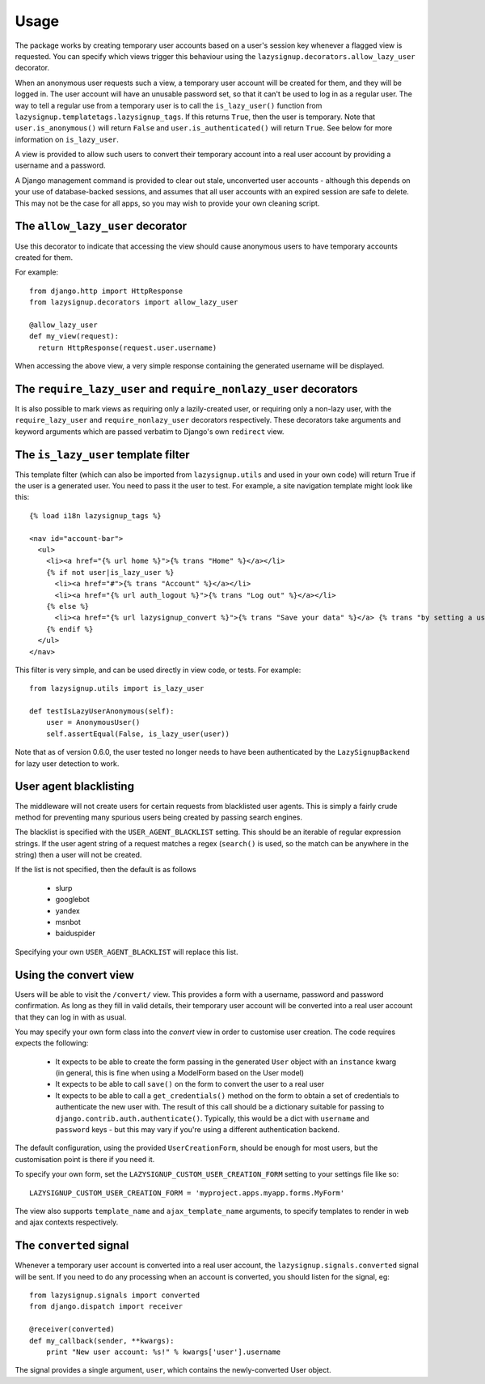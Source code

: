 Usage
=====

The package works by creating temporary user accounts based on a user's
session key whenever a flagged view is requested. You can specify which
views trigger this behaviour using the ``lazysignup.decorators.allow_lazy_user``
decorator.

When an anonymous user requests such a view, a temporary user account will be
created for them, and they will be logged in. The user account will have
an unusable password set, so that it can't be used to log in as a regular
user. The way to tell a regular use from a temporary user is to call
the ``is_lazy_user()`` function from ``lazysignup.templatetags.lazysignup_tags``.
If this returns ``True``, then the user is temporary. Note that
``user.is_anonymous()`` will return ``False``  and ``user.is_authenticated()``
will return ``True``. See below for more information on ``is_lazy_user``.

A view is provided to allow such users to convert their temporary account into
a real user account by providing a username and a password.

A Django management command is provided to clear out stale, unconverted user
accounts - although this depends on your use of database-backed sessions, and
assumes that all user accounts with an expired session are safe to delete. This
may not be the case for all apps, so you may wish to provide your own cleaning
script.

The ``allow_lazy_user`` decorator
---------------------------------

Use this decorator to indicate that accessing the view should cause anonymous
users to have temporary accounts created for them.

For example::

  from django.http import HttpResponse
  from lazysignup.decorators import allow_lazy_user

  @allow_lazy_user
  def my_view(request):
    return HttpResponse(request.user.username)

When accessing the above view, a very simple response containing the generated
username will be displayed.

The ``require_lazy_user`` and ``require_nonlazy_user`` decorators
-----------------------------------------------------------------

It is also possible to mark views as requiring only a lazily-created user,
or requiring only a non-lazy user, with the ``require_lazy_user`` and
``require_nonlazy_user`` decorators respectively. These decorators take
arguments and keyword arguments which are passed verbatim to Django's own
``redirect`` view.


The ``is_lazy_user`` template filter
------------------------------------

This template filter (which can also be imported from ``lazysignup.utils``
and used in your own code) will return True if the user is a generated user.
You need to pass it the user to test. For example, a site navigation
template might look like this::

    {% load i18n lazysignup_tags %}

    <nav id="account-bar">
      <ul>
        <li><a href="{% url home %}">{% trans "Home" %}</a></li>
        {% if not user|is_lazy_user %}
          <li><a href="#">{% trans "Account" %}</a></li>
          <li><a href="{% url auth_logout %}">{% trans "Log out" %}</a></li>
        {% else %}
          <li><a href="{% url lazysignup_convert %}">{% trans "Save your data" %}</a> {% trans "by setting a username and password" %}</li>
        {% endif %}
      </ul>
    </nav>

This filter is very simple, and can be used directly in view code, or tests. For example::

    from lazysignup.utils import is_lazy_user

    def testIsLazyUserAnonymous(self):
        user = AnonymousUser()
        self.assertEqual(False, is_lazy_user(user))

Note that as of version 0.6.0, the user tested no longer needs to have been
authenticated by the ``LazySignupBackend`` for lazy user detection to work.


User agent blacklisting
-----------------------

The middleware will not create users for certain requests from blacklisted
user agents. This is simply a fairly crude method for preventing many spurious
users being created by passing search engines.

The blacklist is specified with the ``USER_AGENT_BLACKLIST`` setting. This
should be an iterable of regular expression strings. If the user agent string
of a request matches a regex (``search()`` is used, so the match can be anywhere
in the string) then a user will not be created.

If the list is not specified, then the default is as follows

  - slurp
  - googlebot
  - yandex
  - msnbot
  - baiduspider

Specifying your own ``USER_AGENT_BLACKLIST`` will replace this list.

Using the convert view
----------------------

Users will be able to visit the ``/convert/`` view. This provides a form with
a username, password and password confirmation. As long as they fill in valid
details, their temporary user account will be converted into a real user
account that they can log in with as usual.

You may specify your own form class into the `convert` view in order to customise
user creation. The code requires expects the following:

  - It expects to be able to create the form passing in the generated ``User``
    object with an ``instance`` kwarg (in general, this is fine when using a
    ModelForm based on the User model)
  - It expects to be able to call ``save()`` on the form to convert the user
    to a real user
  - It expects to be able to call a ``get_credentials()`` method on the form
    to obtain a set of credentials to authenticate the new user with. The
    result of this call should be a dictionary suitable for passing to
    ``django.contrib.auth.authenticate()``. Typically, this would be a dict
    with ``username`` and ``password`` keys - but this may vary if you're using
    a different authentication backend.

The default configuration, using the provided ``UserCreationForm``, should
be enough for most users, but the customisation point is there if you need
it.

To specify your own form, set the ``LAZYSIGNUP_CUSTOM_USER_CREATION_FORM``
setting to your settings file like so::

  LAZYSIGNUP_CUSTOM_USER_CREATION_FORM = 'myproject.apps.myapp.forms.MyForm'

The view also supports ``template_name`` and ``ajax_template_name`` arguments,
to specify templates to render in web and ajax contexts respectively.

The ``converted`` signal
------------------------

Whenever a temporary user account is converted into a real user account, the
``lazysignup.signals.converted`` signal will be sent.  If you need to do any
processing when an account is converted, you should listen for the signal, eg::

    from lazysignup.signals import converted
    from django.dispatch import receiver

    @receiver(converted)
    def my_callback(sender, **kwargs):
        print "New user account: %s!" % kwargs['user'].username

The signal provides a single argument, ``user``, which contains the
newly-converted User object.

